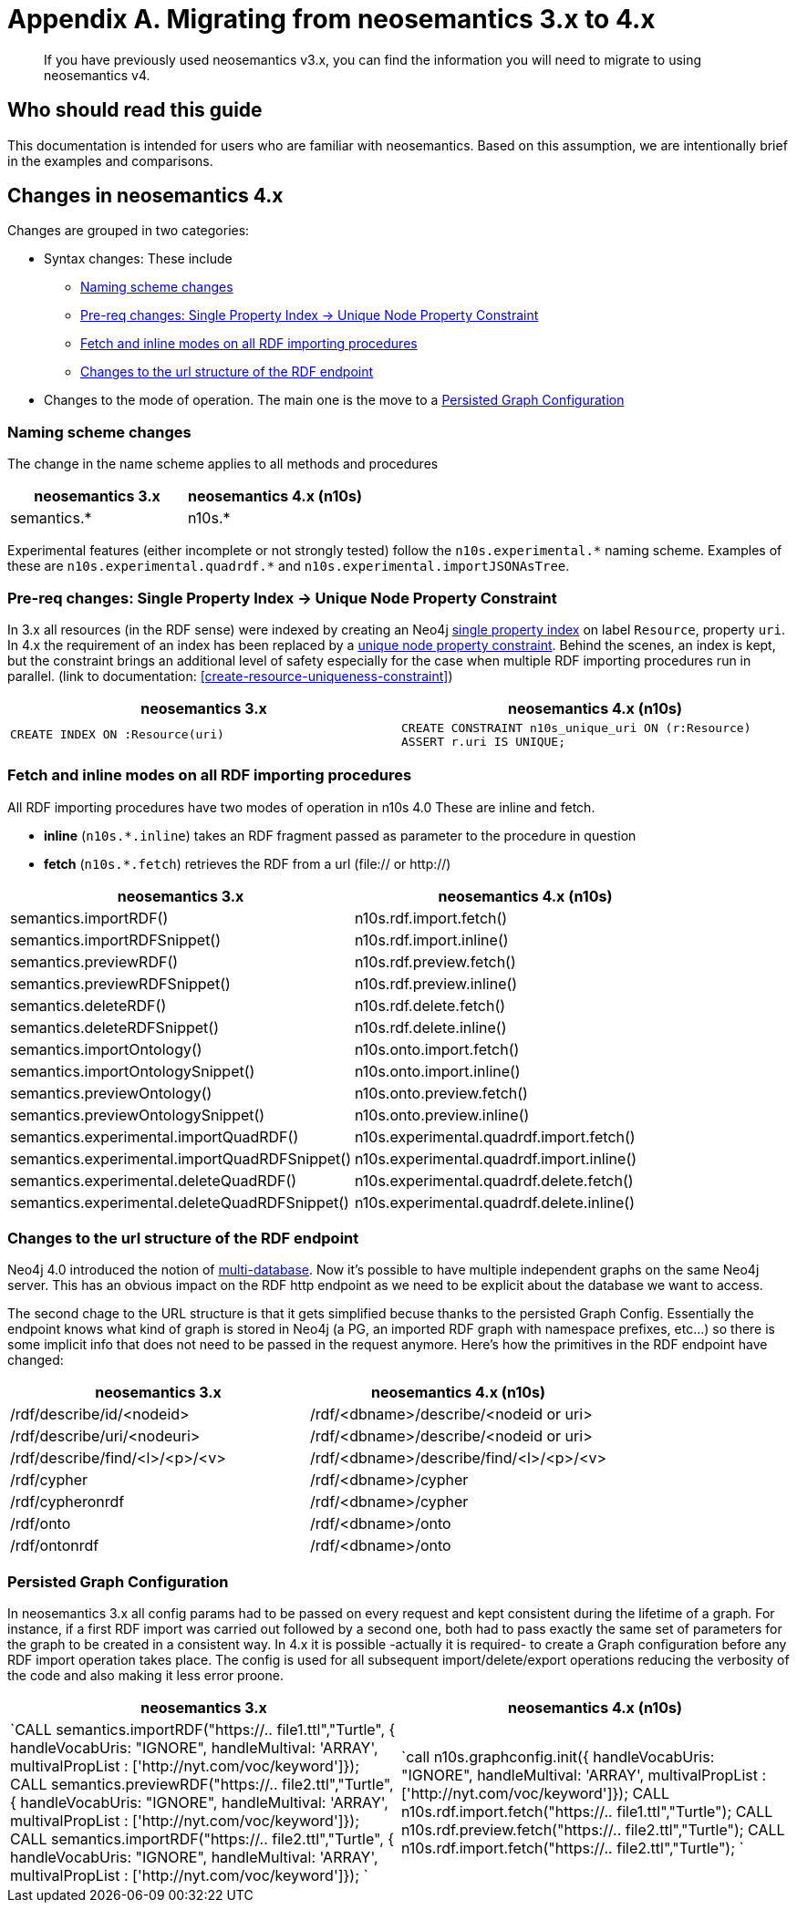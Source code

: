 = Appendix A. Migrating  from neosemantics 3.x to 4.x

[abstract]
--
If you have previously used neosemantics v3.x, you can find the information you will need to migrate to using neosemantics v4.
--

== Who should read this guide

This documentation is intended for users who are familiar with neosemantics. Based on this assumption, we are intentionally brief in the examples and comparisons.

== Changes in neosemantics 4.x

Changes are grouped in two categories:

* Syntax changes: These include

 ** <<namingscheme_change>>
 ** <<index_requirement_change>>
 ** <<fetch_inline_changes>>
 ** <<RDF_endpoint_changes>>

* Changes to the mode of operation. The main one is the move to a <<stateful_graph_change>>

[[namingscheme_change]]
=== Naming scheme changes
The change in  the name scheme applies to all methods and procedures

[options="header"]
|===
| neosemantics 3.x        | neosemantics 4.x (n10s)
| semantics.* | n10s.*
|===

Experimental features (either incomplete or  not strongly tested) follow the  `n10s.experimental.\*` naming scheme. Examples of these are `n10s.experimental.quadrdf.*` and `n10s.experimental.importJSONAsTree`.

[[index_requirement_change]]
=== Pre-req changes: Single Property Index -> Unique Node Property Constraint
In 3.x all resources (in the RDF sense) were indexed by creating an Neo4j https://neo4j.com/docs/cypher-manual/current/administration/indexes-for-search-performance/#administration-indexes-create-a-single-property-index[single property index] on label `Resource`, property `uri`. In 4.x the requirement of an index has been replaced by a https://neo4j.com/docs/cypher-manual/current/administration/constraints/#administration-constraints-unique-nodes[unique node property constraint]. Behind the scenes, an index is kept, but the constraint brings an additional level of safety especially for the case when multiple RDF importing procedures run in parallel.  (link to  documentation: <<create-resource-uniqueness-constraint>>)

[options="header"]
|===
| neosemantics 3.x        | neosemantics 4.x (n10s)
| `CREATE INDEX ON :Resource(uri)` | `CREATE CONSTRAINT n10s_unique_uri ON (r:Resource)
                                      ASSERT r.uri IS UNIQUE;`
|===

[[fetch_inline_changes]]
=== Fetch and inline modes on all RDF importing procedures
All RDF importing procedures have two modes of operation in n10s 4.0 These are inline and fetch.

* *inline* (`n10s.*.inline`) takes an RDF fragment passed as parameter to the procedure in question
* *fetch* (`n10s.*.fetch`) retrieves the RDF from a url (file:// or http://)

[options="header"]
|===
| neosemantics 3.x        | neosemantics 4.x (n10s)
|semantics.importRDF()               |n10s.rdf.import.fetch()
|semantics.importRDFSnippet()        |n10s.rdf.import.inline()
|semantics.previewRDF()              |n10s.rdf.preview.fetch()
|semantics.previewRDFSnippet()       |n10s.rdf.preview.inline()
|semantics.deleteRDF()               |n10s.rdf.delete.fetch()
|semantics.deleteRDFSnippet()        |n10s.rdf.delete.inline()
|semantics.importOntology()          |n10s.onto.import.fetch()
|semantics.importOntologySnippet()   |n10s.onto.import.inline()
|semantics.previewOntology()         |n10s.onto.preview.fetch()
|semantics.previewOntologySnippet()  |n10s.onto.preview.inline()
|semantics.experimental.importQuadRDF()           |n10s.experimental.quadrdf.import.fetch()
|semantics.experimental.importQuadRDFSnippet()    |n10s.experimental.quadrdf.import.inline()
|semantics.experimental.deleteQuadRDF()           |n10s.experimental.quadrdf.delete.fetch()
|semantics.experimental.deleteQuadRDFSnippet()    |n10s.experimental.quadrdf.delete.inline()
|===

[[RDF_endpoint_changes]]
=== Changes to the url structure of the RDF endpoint
Neo4j 4.0 introduced the notion of https://neo4j.com/docs/operations-manual/current/manage-databases/introduction/[multi-database]. Now it's possible to have multiple independent graphs on the same Neo4j server. This has an obvious impact on the RDF http endpoint as we need to be explicit about the database we want to access.

The second chage to the URL structure is that it gets simplified becuse thanks to the persisted Graph Config.  Essentially the endpoint knows what kind of graph is stored in Neo4j (a PG, an imported RDF graph with namespace prefixes, etc...) so there is some implicit info that does not need to be passed in the request anymore. Here's how the primitives in the RDF endpoint have changed:

[options="header"]
|===
| neosemantics 3.x        | neosemantics 4.x (n10s)
|/rdf/describe/id/<nodeid> | /rdf/<dbname>/describe/<nodeid or uri>
|/rdf/describe/uri/<nodeuri>| /rdf/<dbname>/describe/<nodeid or uri>
|/rdf/describe/find/<l>/<p>/<v>| /rdf/<dbname>/describe/find/<l>/<p>/<v>
|/rdf/cypher| /rdf/<dbname>/cypher
|/rdf/cypheronrdf| /rdf/<dbname>/cypher
|/rdf/onto|  /rdf/<dbname>/onto
|/rdf/ontonrdf| /rdf/<dbname>/onto
|===

[[stateful_graph_change]]
=== Persisted Graph Configuration

In neosemantics 3.x all config params had to be passed on every request and kept consistent during the lifetime of a graph. For instance, if a first RDF import  was carried out followed by a second one,  both had to pass exactly the same set of parameters for the graph to be created  in a consistent way.
In 4.x it is possible -actually it is required- to create a Graph configuration before any RDF import operation takes place. The config is used for all subsequent import/delete/export operations reducing the verbosity of the code and also making it less error proone.


[options="header"]
|===
| neosemantics 3.x        | neosemantics 4.x (n10s)
| `CALL semantics.importRDF("https://.. file1.ttl","Turtle", { handleVocabUris: "IGNORE", handleMultival: 'ARRAY', multivalPropList : ['http://nyt.com/voc/keyword']});
CALL semantics.previewRDF("https://.. file2.ttl","Turtle", { handleVocabUris: "IGNORE", handleMultival: 'ARRAY', multivalPropList : ['http://nyt.com/voc/keyword']});
CALL semantics.importRDF("https://.. file2.ttl","Turtle", { handleVocabUris: "IGNORE", handleMultival: 'ARRAY', multivalPropList : ['http://nyt.com/voc/keyword']});
` | `call n10s.graphconfig.init({ handleVocabUris: "IGNORE", handleMultival: 'ARRAY', multivalPropList : ['http://nyt.com/voc/keyword']});
CALL n10s.rdf.import.fetch("https://.. file1.ttl","Turtle");
CALL n10s.rdf.preview.fetch("https://.. file2.ttl","Turtle");
CALL n10s.rdf.import.fetch("https://.. file2.ttl","Turtle"); `
|===